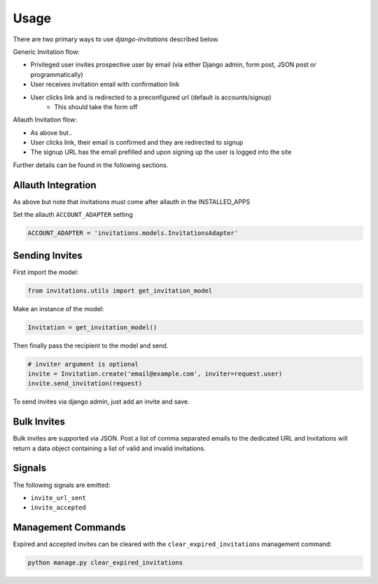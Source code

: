 Usage
=====

There are two primary ways to use `django-invitations` described below.

Generic Invitation flow:

* Privileged user invites prospective user by email (via either Django admin, form post, JSON post or programmatically)
* User receives invitation email with confirmation link
* User clicks link and is redirected to a preconfigured url (default is accounts/signup)
    * This should take the form off 

.. code-block:: python
        re_path(
        r"^accounts/signup/(?P<key>\w+)/?$",
        views.signup,
        name="account_signup",
    ),
    

Allauth Invitation flow:

* As above but..
* User clicks link, their email is confirmed and they are redirected to signup
* The signup URL has the email prefilled and upon signing up the user is logged into the site

Further details can be found in the following sections.

Allauth Integration
-------------------

As above but note that invitations must come after allauth in the INSTALLED_APPS

Set the allauth ``ACCOUNT_ADAPTER`` setting

.. code-block:: python

    ACCOUNT_ADAPTER = 'invitations.models.InvitationsAdapter'

Sending Invites
---------------

First import the model:

.. code-block:: python

    from invitations.utils import get_invitation_model

Make an instance of the model:

.. code-block:: python

    Invitation = get_invitation_model()

Then finally pass the recipient to the model and send.

.. code-block:: python

    # inviter argument is optional
    invite = Invitation.create('email@example.com', inviter=request.user)
    invite.send_invitation(request)

To send invites via django admin, just add an invite and save.


Bulk Invites
------------

Bulk invites are supported via JSON.  Post a list of comma separated emails to the dedicated URL and Invitations will return a data object containing a list of valid and invalid invitations.

Signals
-------

The following signals are emitted:

* ``invite_url_sent``
* ``invite_accepted``


Management Commands
-------------------

Expired and accepted invites can be cleared with the ``clear_expired_invitations`` management command:

.. code-block:: sh

    python manage.py clear_expired_invitations
